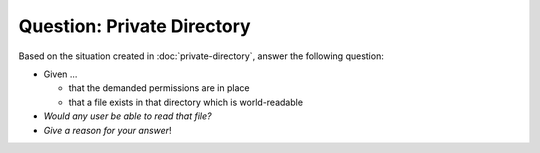 .. ot-exercise:: linux.basics.permissions.exercises.private_directory_question
   :dependencies: linux.basics.permissions.exercises.private_directory,
		  linux.basics.permissions.basics


Question: Private Directory
===========================

Based on the situation created in :doc:`private-directory`, answer the
following question:

* Given ...

  * that the demanded permissions are in place
  * that a file exists in that directory which is world-readable

* *Would any user be able to read that file?*
* *Give a reason for your answer*!

.. ot-graph::
   :entries: linux.basics.permissions.exercises.private_directory_question
